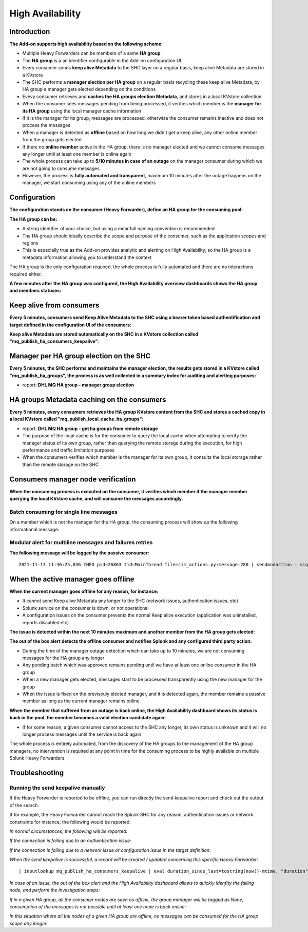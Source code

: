 High Availability
-----------------

Introduction
############

**The Add-on supports high availability based on the following scheme:**

- Multiple Heavy Forwarders can be members of a same **HA group**
- The **HA group** is a an identifier configurable in the Add-on configuration UI
- Every consumer sends **keep alive Metadata** to the SHC layer on a regular basis, keep alive Metadata are stored in a KVstore
- The SHC performs a **manager election per HA group** on a regular basis recycling these keep alive Metadata, by HA group a manager gets elected depending on the conditions
- Evevy consumer retrieves and **caches the HA groups election Metadata**, and stores in a local KVstore collection
- When the consumer sees messages pending from being processed, it verifies which member is the **manager for its HA group** using the local manager cache information
- If it is the manager for its group, messages are processed, otherwise the consumer remains inactive and does not process the messages
- When a manager is detected as **offline** based on how long we didn't get a keep alive, any other online member from the group gets elected
- If there no **online member** active in the HA group, there is no manager elected and we cannot consume messages any longer until at least one member is online again
- The whole process can take up to **5/10 minutes in case of an outage** on the manager consumer during which we are not going to consume messages
- However, the process is **fully automated and transparent**, maximum 10 minutes after the outage happens on the manager, we start consuming using any of the online members

Configuration
#############

**The configuration stands on the consumer (Heavy Forwarder), define an HA group for the consuming pool:**

.. image:: img/ha_group1.png
   :alt: ha_group1.png
   :align: center
   :width: 600px

**The HA group can be:**

- A string identifier of your choice, but using a meanfull naming convention is recommended
- The HA group should ideally describe the scope and purpose of the consumer, such as the application scopes and regions
- This is especially true as the Add-on provides analytic and alerting on High Availability, so the HA group is a metadata information allowing you to understand the context

The HA group is the only configuration required, the whole process is fully automated and there are no interactions required either.

**A few minutes after the HA group was configured, the High Availability overview dashboards shows the HA group and members statuses:**

.. image:: img/ha_group2.png
   :alt: ha_group2.png
   :align: center
   :width: 1000px

Keep alive from consumers
#########################

**Every 5 minutes, consumers send Keep Alive Metadata to the SHC using a bearer token based authentification and target defined in the configuration UI of the consumers:**

.. image:: img/ha_group3.png
   :alt: ha_group3.png
   :align: center
   :width: 1000px

**Keep alive Metadata are stored automatically on the SHC in a KVstore collection called "mq_publish_ha_consumers_keepalive"**:

.. image:: img/ha_group4.png
   :alt: ha_group4.png
   :align: center
   :width: 1000px

Manager per HA group election on the SHC
########################################

**Every 5 minutes, the SHC performs and maintains the manager election, the results gets stored in a KVstore called "mq_publish_ha_groups", the process is as well collected in a summary index for auditing and alerting purposes:**

- report: **DHL MQ HA group - manager group election**

.. image:: img/ha_group5.png
   :alt: ha_group5.png
   :align: center
   :width: 1000px

HA groups Metadata caching on the consumers
###########################################

**Every 5 minutes, every consumers retrieves the HA group KVstore content from the SHC and stores a cached copy in a local KVstore called "mq_publish_local_cache_ha_groups"**:

- report: **DHL MQ HA group - get ha groups from remote storage**
- The purpose of the local cache is for the consumer to query the local cache when attempting to verify the manager status of its own group, rather than querying the remote storage during the execution, for high performance and traffic limitation purposes
- When the consumers verifies which member is the manager for its own group, it consults the local storage rather than the remote storage on the SHC

.. image:: img/ha_group6.png
   :alt: ha_group6.png
   :align: center
   :width: 1000px

Consumers manager node verification
###################################

**When the consuming process is executed on the consumer, it verifies which member if the manager member querying the local KVstore cache, and will consume the messages accordingly.**

Batch consuming for single line messages
========================================

On a member which is not the manager for the HA group, the consuming process will show up the following informational message:

.. image:: img/ha_group7.png
   :alt: ha_group7.png
   :align: center
   :width: 1000px

Modular alert for multiline messages and failures retries
=========================================================

**The following message will be logged by the passive consumer:**

::

    2021-11-13 11:46:25,036 INFO pid=26863 tid=MainThread file=cim_actions.py:message:280 | sendmodaction - signature="Nothing to do, this consumer is not the current manager for the HA group LAB-REGION1-HAGROUP1, the current manager is: splunk_hf" action_name="mq_publish_message_relay" search_name="DHL MQ messages publishing - relay publishing" sid="scheduler__admin_VEEtZGhsLW1x__RMD502cf00345f6021ed_at_1636803960_89" rid="0" app="TA-dhl-mq" user="admin" action_mode="saved" action_status="success"

When the active manager goes offline
####################################

**When the current manager goes offline for any reason, for instance:**

- It cannot send Keep alive Metadata any longer to the SHC (network issues, authentication issues, etc)
- Splunk service on the consumer is down, or not operational
- A configuration issues on the consumer prevents the normal Keep alive execution (application was uninstalled, reports disaabled etc)

**The issue is detected within the next 10 minutes maximum and another member from the HA group gets elected:**

.. image:: img/ha_group8.png
   :alt: ha_group8.png
   :align: center
   :width: 1000px

**The out of the box alert detects the offline consumer and notifies Splunk and any configured third party action:**

.. image:: img/ha_group9.png
   :alt: ha_group9.png
   :align: center
   :width: 1000px

.. image:: img/ha_group10.png
   :alt: ha_group10.png
   :align: center
   :width: 1000px

- During the time of the manager outage detection which can take up to 10 minutes, we are not consuming messages for the HA group any longer
- Any pending batch which was approved remains pending until we have at least one online consumer in the HA group
- When a new manager gets elected, messages start to be processed transparently using the new manager for the group
- When the issue is fixed on the previsouly elected manager, and it is detected again, the member remains a passive member as long as the current manager remains online

**When the member that suffered from an outage is back online, the High Availability dashboard shows its status is back in the pool, the member becomes a valid election candidate again:**

.. image:: img/ha_group11.png
   :alt: ha_group11.png
   :align: center
   :width: 1000px

- If for some reason, a given consumer cannot access to the SHC any longer, its own status is unknown and it will no longer process messages until the service is back again

The whole process is entirely automated, from the discovery of the HA groups to the management of the HA group managers, no intervention is required at any point in time for the consuming process to be highly available on multiple Splunk Heavy Forwarders.

Troubleshooting
###############

Running the send keepalive manually
===================================

If the Heavy Forwarder is reported to be offline, you can run directly the send keepalive report and check out the output of the search.

If for example, the Heavy Forwarder cannot reach the Splunk SHC for any reason, authentication issues or network constraints for instance, the following would be reported:

*In normal circumstances, the following will be reported:*

.. image:: img/ha_group12.png
   :alt: ha_group12.png
   :align: center
   :width: 1000px

*If the connection is failing due to an authentication issue:*

.. image:: img/ha_group13.png
   :alt: ha_group13.png
   :align: center
   :width: 1000px

*If the connection is failing due to a network issue or configuration issue in the target definition:*

.. image:: img/ha_group14.png
   :alt: ha_group14.png
   :align: center
   :width: 1000px

.. image:: img/ha_group15.png
   :alt: ha_group15.png
   :align: center
   :width: 1000px

*When the send keepalive is successful, a record will be created / updated concerning this specific Heavy Forwarder:*

::

   | inputlookup mq_publish_ha_consumers_keepalive | eval duration_since_last=tostring(now()-mtime, "duration"), mtime=strftime(mtime, "%c") | fields ha_group_name, consumer_name, duration_since_last, mtime

.. image:: img/ha_group16.png
   :alt: ha_group15.png
   :align: center
   :width: 1000px

*In case of an issue, the out of the box alert and the High Availability dashboard allows to quickly idenfity the failing node, and perform the investigation steps:*

.. image:: img/ha_group17.png
   :alt: ha_group17.png
   :align: center
   :width: 1000px

*If in a given HA group, all the consumer nodes are seen as offline, the group manager will be tagged as None, consumption of the messages is not possible until at least one node is back online:*

.. image:: img/ha_group18.png
   :alt: ha_group18.png
   :align: center
   :width: 1000px

*In this situation where all the nodes of a given HA group are offline, no messages can be consumed for the HA group scope any longer.*
